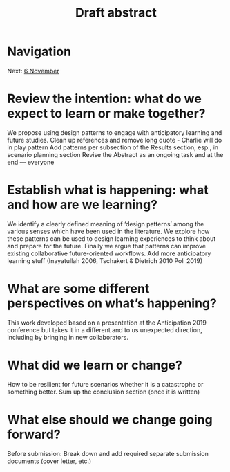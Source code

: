 #+TITLE: Draft abstract
* Navigation
Next: [[file:6_november.org][6 November]]
* Review the intention: what do we expect to learn or make together?
We propose using design patterns to engage with anticipatory learning and future studies. 
Clean up references and remove long quote - Charlie will do in play pattern 
Add patterns per subsection of the Results section, esp., in scenario planning section
Revise the Abstract as an ongoing task and at the end — everyone

* Establish what is happening: what and how are we learning?
We identify a clearly defined meaning of ‘design patterns’ among the various senses which have been used in the literature. We explore how these patterns can be used to design learning experiences to think about and prepare for the future. Finally we argue that patterns can improve existing collaborative future-oriented workflows.
Add more anticipatory learning stuff (Inayatullah 2006, Tschakert & Dietrich 2010 Poli 2019)

* What are some different perspectives on what’s happening?
This work developed based on a presentation at the Anticipation 2019 conference but takes it in a different and to us unexpected direction, including by bringing in new collaborators.

* What did we learn or change?
How to be resilient for future scenarios whether it is a catastrophe or something better.
Sum up the conclusion section (once it is written)

* What else should we change going forward?
Before submission:
Break down and add required separate submission documents (cover letter, etc.)
